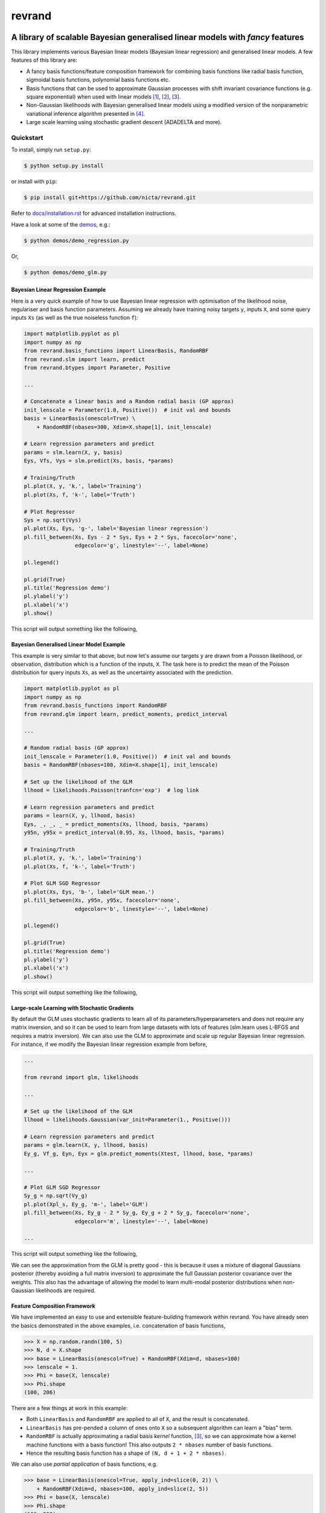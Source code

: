 =======
revrand 
=======

.. image:: https://badge.fury.io/gh/NICTA%2Frevrand.svg
    :target: https://badge.fury.io/gh/NICTA%2Frevrand

.. image:: https://travis-ci.org/NICTA/revrand.svg?branch=master
   :target: https://travis-ci.org/NICTA/revrand

.. image:: https://codecov.io/github/NICTA/revrand/coverage.svg?branch=master
    :target: https://codecov.io/github/NICTA/revrand?branch=master

------------------------------------------------------------------------------
A library of scalable Bayesian generalised linear models with *fancy* features
------------------------------------------------------------------------------

This library implements various Bayesian linear models (Bayesian linear
regression) and generalised linear models. A few features of this library are:

- A fancy basis functions/feature composition framework for combining basis
  functions like radial basis function, sigmoidal basis functions, polynomial
  basis functions etc.
- Basis functions that can be used to approximate Gaussian processes with shift
  invariant covariance functions (e.g. square exponential) when used with
  linear models [1]_, [2]_, [3]_.
- Non-Gaussian likelihoods with Bayesian generalised linear models using a
  modified version of the nonparametric variational inference algorithm
  presented in [4]_.
- Large scale learning using stochastic gradient descent (ADADELTA and more).


Quickstart
----------

To install, simply run ``setup.py``:

.. code:: console

   $ python setup.py install

or install with ``pip``:

.. code:: console

   $ pip install git+https://github.com/nicta/revrand.git

Refer to `docs/installation.rst <docs/installation.rst>`_ for advanced 
installation instructions.

Have a look at some of the `demos <demos/>`_, e.g.: 

.. code:: console

   $ python demos/demo_regression.py

Or,

.. code:: console

   $ python demos/demo_glm.py


Bayesian Linear Regression Example
..................................

Here is a very quick example of how to use Bayesian linear regression with
optimisation of the likelihood noise, regulariser and basis function
parameters. Assuming we already have training noisy targets ``y``, inputs 
``X``, and some query inputs ``Xs`` (as well as the true noiseless function
``f``):

.. code:: python

    import matplotlib.pyplot as pl
    import numpy as np
    from revrand.basis_functions import LinearBasis, RandomRBF
    from revrand.slm import learn, predict
    from revrand.btypes import Parameter, Positive

    ...
    
    # Concatenate a linear basis and a Random radial basis (GP approx)
    init_lenscale = Parameter(1.0, Positive())  # init val and bounds 
    basis = LinearBasis(onescol=True) \
        + RandomRBF(nbases=300, Xdim=X.shape[1], init_lenscale)

    # Learn regression parameters and predict
    params = slm.learn(X, y, basis)
    Eys, Vfs, Vys = slm.predict(Xs, basis, *params) 

    # Training/Truth
    pl.plot(X, y, 'k.', label='Training')
    pl.plot(Xs, f, 'k-', label='Truth')

    # Plot Regressor
    Sys = np.sqrt(Vys)
    pl.plot(Xs, Eys, 'g-', label='Bayesian linear regression')
    pl.fill_between(Xs, Eys - 2 * Sys, Eys + 2 * Sys, facecolor='none',
                    edgecolor='g', linestyle='--', label=None)

    pl.legend()

    pl.grid(True)
    pl.title('Regression demo')
    pl.ylabel('y')
    pl.xlabel('x')
    pl.show()

This script will output something like the following,

.. image:: blr_demo.png


Bayesian Generalised Linear Model Example
.........................................

This example is very similar to that above, but now let's assume our targets
``y`` are drawn from a Poisson likelihood, or observation, distribution which
is a function of the inputs, ``X``. The task here is to predict the mean of the
Poisson distribution for query inputs ``Xs``, as well as the uncertainty
associated with the prediction.

.. code:: python

    import matplotlib.pyplot as pl
    import numpy as np
    from revrand.basis_functions import RandomRBF
    from revrand.glm import learn, predict_moments, predict_interval

    ...
    
    # Random radial basis (GP approx)
    init_lenscale = Parameter(1.0, Positive())  # init val and bounds 
    basis = RandomRBF(nbases=100, Xdim=X.shape[1], init_lenscale)

    # Set up the likelihood of the GLM
    llhood = likelihoods.Poisson(tranfcn='exp')  # log link

    # Learn regression parameters and predict
    params = learn(X, y, llhood, basis)
    Eys, _, _, _ = predict_moments(Xs, llhood, basis, *params) 
    y95n, y95x = predict_interval(0.95, Xs, llhood, basis, *params)

    # Training/Truth
    pl.plot(X, y, 'k.', label='Training')
    pl.plot(Xs, f, 'k-', label='Truth')

    # Plot GLM SGD Regressor
    pl.plot(Xs, Eys, 'b-', label='GLM mean.')
    pl.fill_between(Xs, y95n, y95x, facecolor='none',
                    edgecolor='b', linestyle='--', label=None)

    pl.legend()

    pl.grid(True)
    pl.title('Regression demo')
    pl.ylabel('y')
    pl.xlabel('x')
    pl.show()

This script will output something like the following,

.. image:: glm_demo.png


Large-scale Learning with Stochastic Gradients
..............................................

By default the GLM uses stochastic gradients to learn all of its
parameters/hyperparameters and does not require any matrix inversion, and so it
can be used to learn from large datasets with lots of features
(slm.learn uses L-BFGS and requires a matrix inversion). We can also use
the GLM to approximate and scale up regular Bayesian linear regression. For
instance, if we modify the Bayesian linear regression example from before,

.. code:: python

    ...

    from revrand import glm, likelihoods

    ...

    # Set up the likelihood of the GLM
    llhood = likelihoods.Gaussian(var_init=Parameter(1., Positive()))

    # Learn regression parameters and predict
    params = glm.learn(X, y, llhood, basis)
    Ey_g, Vf_g, Eyn, Eyx = glm.predict_moments(Xtest, llhood, base, *params)

    ...

    # Plot GLM SGD Regressor
    Sy_g = np.sqrt(Vy_g)
    pl.plot(Xpl_s, Ey_g, 'm-', label='GLM')
    pl.fill_between(Xs, Ey_g - 2 * Sy_g, Ey_g + 2 * Sy_g, facecolor='none',
                    edgecolor='m', linestyle='--', label=None)

    ...

This script will output something like the following,

.. image:: glm_sgd_demo.png

We can see the approximation from the GLM is pretty good - this is because it
uses a mixture of diagonal Gaussians posterior (thereby avoiding a full matrix
inversion) to approximate the full Gaussian posterior covariance over the
weights. This also has the advantage of allowing the model to learn multi-modal
posterior distributions when non-Gaussian likelihoods are required.


Feature Composition Framework
.............................

We have implemented an easy to use and extensible feature-building framework
within revrand. You have already seen the basics demonstrated in the above
examples, i.e. concatenation of basis functions,

.. code:: python

    >>> X = np.random.randn(100, 5)
    >>> N, d = X.shape
    >>> base = LinearBasis(onescol=True) + RandomRBF(Xdim=d, nbases=100)
    >>> lenscale = 1.
    >>> Phi = base(X, lenscale)
    >>> Phi.shape
    (100, 206)

There are a few things at work in this example:

- Both ``LinearBasis`` and ``RandomRBF`` are applied to all of ``X``, and the
  result is concatenated.
- ``LinearBasis`` has pre-pended a column of ones onto ``X`` so a subsequent
  algorithm can learn a "bias" term.
- ``RandomRBF`` is actually approximating a radial basis *kernel* function,
  [3]_, so we can approximate how a kernel machine functions with a basis
  function!  This also outputs ``2 * nbases`` number of basis functions.
- Hence the resulting basis function has a shape of 
  ``(N, d + 1 + 2 * nbases)``.

We can also use *partial application* of basis functions, e.g.


.. code:: python

    >>> base = LinearBasis(onescol=True, apply_ind=slice(0, 2)) \
        + RandomRBF(Xdim=d, nbases=100, apply_ind=slice(2, 5))
    >>> Phi = base(X, lenscale)
    >>> Phi.shape
    (100, 203)

Now the basis functions are applied to seperate dimensions of the input, ``X``.
That is, ``LinearBasis`` takes dimensions 0 and 1, and ``RandomRBF`` takes the
rest, and again the results are concatenated.

Finally, if we use these basis functions with any of the algorithms in this
revrand, *the parameters of the basis functions are learned* as well! So
really in the above example ``lenscale = 1.`` is just an initial value for
the kernel function length-scale!


Scikit Learn Interface and Pipeline Compatibility
.................................................

We also provide the ability to use the standard and generalised linear models,
and our basis function objects with Scikit Learn pipelines. Have a look at the
``revrand.skl`` module for the compatible interfaces. You can also use these
interfaces if you prefer the Scikit Learn class paradigm (fit, predict,
transform etc methods), instead of our function-based paradigm (learn, predict
functions).


Useful Links
------------

Home Page
    http://github.com/nicta/revrand

Documentation
    http://nicta.github.io/revrand

Issue tracking
    https://github.com/nicta/revrand/issues

Bugs & Feedback
---------------

For bugs, questions and discussions, please use 
`Github Issues <https://github.com/NICTA/revrand/issues>`_.


References
----------

.. [1] Yang, Z., Smola, A. J., Song, L., & Wilson, A. G. "A la Carte --
   Learning Fast Kernels". Proceedings of the Eighteenth International
   Conference on Artificial Intelligence and Statistics, pp. 1098-1106,
   2015.
.. [2] Le, Q., Sarlos, T., & Smola, A. "Fastfood-approximating kernel
   expansions in loglinear time." Proceedings of the international conference
   on machine learning. 2013.
.. [3] Rahimi, A., & Recht, B. "Random features for large-scale kernel
   machines." Advances in neural information processing systems. 2007. 
.. [4] Gershman, S., Hoffman, M., & Blei, D. "Nonparametric variational
   inference". arXiv preprint arXiv:1206.4665 (2012).

Copyright & License
-------------------

Copyright 2015 National ICT Australia.

Licensed under the Apache License, Version 2.0 (the "License");
you may not use this file except in compliance with the License.
You may obtain a copy of the License at

http://www.apache.org/licenses/LICENSE-2.0

Unless required by applicable law or agreed to in writing, software
distributed under the License is distributed on an "AS IS" BASIS,
WITHOUT WARRANTIES OR CONDITIONS OF ANY KIND, either express or implied.
See the License for the specific language governing permissions and
limitations under the License.
